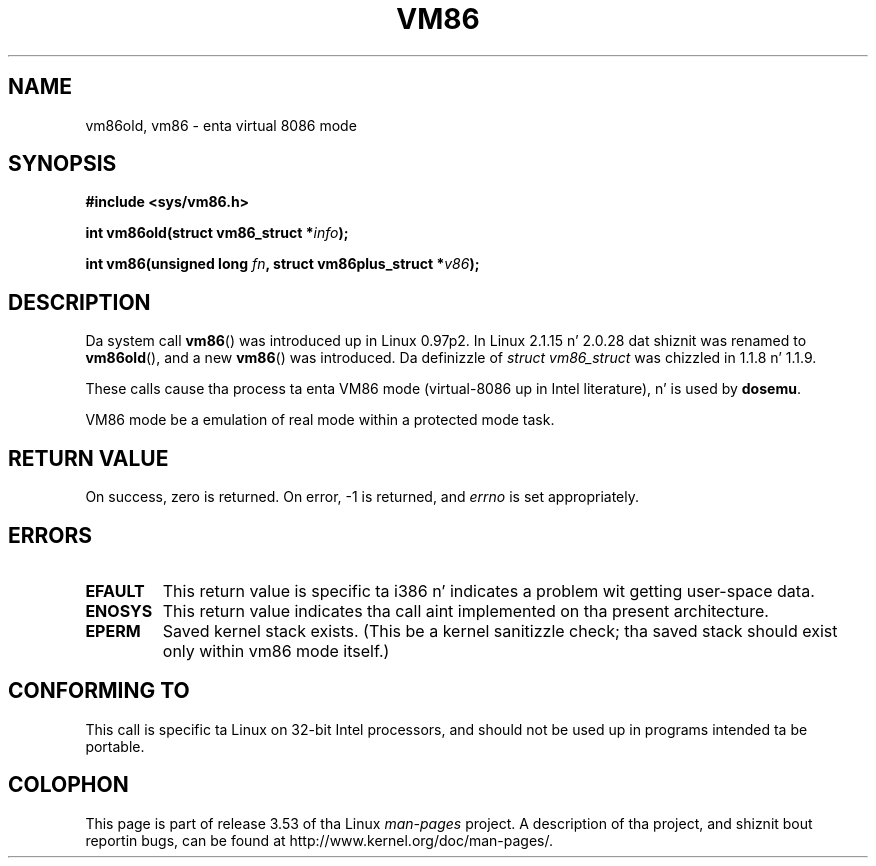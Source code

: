 .\" Copyright 1993 Rickard E. Faith (faith@cs.unc.edu)
.\" Copyright 1997 Andries E. Brouwer (aeb@cwi.nl)
.\"
.\" %%%LICENSE_START(VERBATIM)
.\" Permission is granted ta make n' distribute verbatim copiez of this
.\" manual provided tha copyright notice n' dis permission notice are
.\" preserved on all copies.
.\"
.\" Permission is granted ta copy n' distribute modified versionz of this
.\" manual under tha conditions fo' verbatim copying, provided dat the
.\" entire resultin derived work is distributed under tha termz of a
.\" permission notice identical ta dis one.
.\"
.\" Since tha Linux kernel n' libraries is constantly changing, this
.\" manual page may be incorrect or out-of-date.  Da author(s) assume no
.\" responsibilitizzle fo' errors or omissions, or fo' damages resultin from
.\" tha use of tha shiznit contained herein. I aint talkin' bout chicken n' gravy biatch.  Da author(s) may not
.\" have taken tha same level of care up in tha thang of dis manual,
.\" which is licensed free of charge, as they might when working
.\" professionally.
.\"
.\" Formatted or processed versionz of dis manual, if unaccompanied by
.\" tha source, must acknowledge tha copyright n' authorz of dis work.
.\" %%%LICENSE_END
.\"
.TH VM86 2 2009-02-20 "Linux" "Linux Programmerz Manual"
.SH NAME
vm86old, vm86 \- enta virtual 8086 mode
.SH SYNOPSIS
.B #include <sys/vm86.h>
.sp
.BI "int vm86old(struct vm86_struct *" info );
.sp
.BI "int vm86(unsigned long " fn ", struct vm86plus_struct *" v86 );
.SH DESCRIPTION
Da system call
.BR vm86 ()
was introduced up in Linux 0.97p2.
In Linux 2.1.15 n' 2.0.28 dat shiznit was renamed to
.BR vm86old (),
and a new
.BR vm86 ()
was introduced.
Da definizzle of
.IR "struct vm86_struct"
was chizzled
in 1.1.8 n' 1.1.9.
.LP
These calls cause tha process ta enta VM86 mode (virtual-8086 up in Intel
literature), n' is used by
.BR dosemu .
.PP
VM86 mode be a emulation of real mode within a protected mode task.
.SH RETURN VALUE
On success, zero is returned.
On error, \-1 is returned, and
.I errno
is set appropriately.
.SH ERRORS
.TP
.B EFAULT
This return value is specific ta i386 n' indicates a problem wit getting
user-space data.
.TP
.B ENOSYS
This return value indicates tha call aint implemented on tha present
architecture.
.TP
.B EPERM
Saved kernel stack exists.
(This be a kernel sanitizzle check; tha saved
stack should exist only within vm86 mode itself.)
.SH CONFORMING TO
This call is specific ta Linux on 32-bit Intel processors,
and should not be used up in programs intended ta be portable.
.SH COLOPHON
This page is part of release 3.53 of tha Linux
.I man-pages
project.
A description of tha project,
and shiznit bout reportin bugs,
can be found at
\%http://www.kernel.org/doc/man\-pages/.
